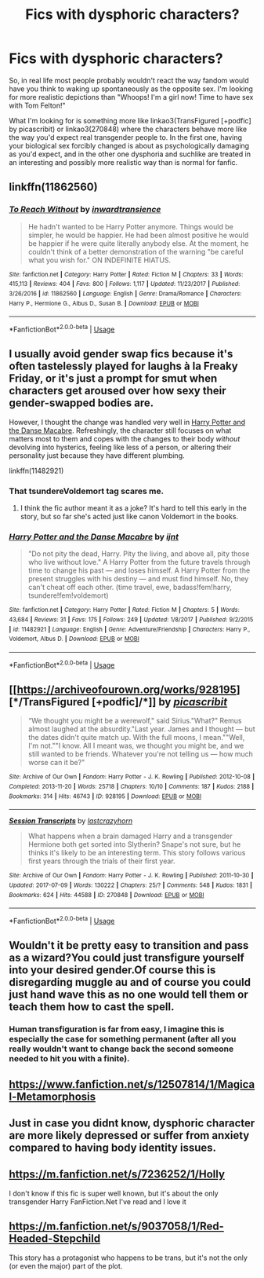 #+TITLE: Fics with dysphoric characters?

* Fics with dysphoric characters?
:PROPERTIES:
:Author: CapriciousSeasponge
:Score: 14
:DateUnix: 1552008973.0
:DateShort: 2019-Mar-08
:END:
So, in real life most people probably wouldn't react the way fandom would have you think to waking up spontaneously as the opposite sex. I'm looking for more realistic depictions than "Whoops! I'm a girl now! Time to have sex with Tom Felton!"

What I'm looking for is something more like linkao3(TransFigured [+podfic] by picascribit) or linkao3(270848) where the characters behave more like the way you'd expect real transgender people to. In the first one, having your biological sex forcibly changed is about as psychologically damaging as you'd expect, and in the other one dysphoria and suchlike are treated in an interesting and possibly more realistic way than is normal for fanfic.


** linkffn(11862560)
:PROPERTIES:
:Author: pyxisofpandemonium
:Score: 5
:DateUnix: 1552009443.0
:DateShort: 2019-Mar-08
:END:

*** [[https://www.fanfiction.net/s/11862560/1/][*/To Reach Without/*]] by [[https://www.fanfiction.net/u/4677330/inwardtransience][/inwardtransience/]]

#+begin_quote
  He hadn't wanted to be Harry Potter anymore. Things would be simpler, he would be happier. He had been almost positive he would be happier if he were quite literally anybody else. At the moment, he couldn't think of a better demonstration of the warning "be careful what you wish for." ON INDEFINITE HIATUS.
#+end_quote

^{/Site/:} ^{fanfiction.net} ^{*|*} ^{/Category/:} ^{Harry} ^{Potter} ^{*|*} ^{/Rated/:} ^{Fiction} ^{M} ^{*|*} ^{/Chapters/:} ^{33} ^{*|*} ^{/Words/:} ^{415,113} ^{*|*} ^{/Reviews/:} ^{404} ^{*|*} ^{/Favs/:} ^{800} ^{*|*} ^{/Follows/:} ^{1,117} ^{*|*} ^{/Updated/:} ^{11/23/2017} ^{*|*} ^{/Published/:} ^{3/26/2016} ^{*|*} ^{/id/:} ^{11862560} ^{*|*} ^{/Language/:} ^{English} ^{*|*} ^{/Genre/:} ^{Drama/Romance} ^{*|*} ^{/Characters/:} ^{Harry} ^{P.,} ^{Hermione} ^{G.,} ^{Albus} ^{D.,} ^{Susan} ^{B.} ^{*|*} ^{/Download/:} ^{[[http://www.ff2ebook.com/old/ffn-bot/index.php?id=11862560&source=ff&filetype=epub][EPUB]]} ^{or} ^{[[http://www.ff2ebook.com/old/ffn-bot/index.php?id=11862560&source=ff&filetype=mobi][MOBI]]}

--------------

*FanfictionBot*^{2.0.0-beta} | [[https://github.com/tusing/reddit-ffn-bot/wiki/Usage][Usage]]
:PROPERTIES:
:Author: FanfictionBot
:Score: 3
:DateUnix: 1552009452.0
:DateShort: 2019-Mar-08
:END:


** I usually avoid gender swap fics because it's often tastelessly played for laughs à la Freaky Friday, or it's just a prompt for smut when characters get aroused over how sexy their gender-swapped bodies are.

However, I thought the change was handled very well in [[https://www.fanfiction.net/s/11482921/1/Harry-Potter-and-the-Danse-Macabre][Harry Potter and the Danse Macabre]]. Refreshingly, the character still focuses on what matters most to them and copes with the changes to their body /without/ devolving into hysterics, feeling like less of a person, or altering their personality just because they have different plumbing.

linkffn(11482921)
:PROPERTIES:
:Author: chiruochiba
:Score: 5
:DateUnix: 1552012236.0
:DateShort: 2019-Mar-08
:END:

*** That tsundereVoldemort tag scares me.
:PROPERTIES:
:Author: fiachra12
:Score: 7
:DateUnix: 1552019932.0
:DateShort: 2019-Mar-08
:END:

**** I think the fic author meant it as a joke? It's hard to tell this early in the story, but so far she's acted just like canon Voldemort in the books.
:PROPERTIES:
:Author: chiruochiba
:Score: 3
:DateUnix: 1552045451.0
:DateShort: 2019-Mar-08
:END:


*** [[https://www.fanfiction.net/s/11482921/1/][*/Harry Potter and the Danse Macabre/*]] by [[https://www.fanfiction.net/u/5523950/ijnt][/ijnt/]]

#+begin_quote
  "Do not pity the dead, Harry. Pity the living, and above all, pity those who live without love." A Harry Potter from the future travels through time to change his past --- and loses himself. A Harry Potter from the present struggles with his destiny --- and must find himself. No, they can't cheat off each other. (time travel, ewe, badass!fem!harry, tsundere!fem!voldemort)
#+end_quote

^{/Site/:} ^{fanfiction.net} ^{*|*} ^{/Category/:} ^{Harry} ^{Potter} ^{*|*} ^{/Rated/:} ^{Fiction} ^{M} ^{*|*} ^{/Chapters/:} ^{5} ^{*|*} ^{/Words/:} ^{43,684} ^{*|*} ^{/Reviews/:} ^{31} ^{*|*} ^{/Favs/:} ^{175} ^{*|*} ^{/Follows/:} ^{249} ^{*|*} ^{/Updated/:} ^{1/8/2017} ^{*|*} ^{/Published/:} ^{9/2/2015} ^{*|*} ^{/id/:} ^{11482921} ^{*|*} ^{/Language/:} ^{English} ^{*|*} ^{/Genre/:} ^{Adventure/Friendship} ^{*|*} ^{/Characters/:} ^{Harry} ^{P.,} ^{Voldemort,} ^{Albus} ^{D.} ^{*|*} ^{/Download/:} ^{[[http://www.ff2ebook.com/old/ffn-bot/index.php?id=11482921&source=ff&filetype=epub][EPUB]]} ^{or} ^{[[http://www.ff2ebook.com/old/ffn-bot/index.php?id=11482921&source=ff&filetype=mobi][MOBI]]}

--------------

*FanfictionBot*^{2.0.0-beta} | [[https://github.com/tusing/reddit-ffn-bot/wiki/Usage][Usage]]
:PROPERTIES:
:Author: FanfictionBot
:Score: 2
:DateUnix: 1552012244.0
:DateShort: 2019-Mar-08
:END:


** [[https://archiveofourown.org/works/928195][*/TransFigured [+podfic]/*]] by [[https://www.archiveofourown.org/users/picascribit/pseuds/picascribit][/picascribit/]]

#+begin_quote
  “We thought you might be a werewolf," said Sirius."What?" Remus almost laughed at the absurdity."Last year. James and I thought --- but the dates didn't quite match up. With the full moons, I mean.""Well, I'm not.""I know. All I meant was, we thought you might be, and we still wanted to be friends. Whatever you're not telling us --- how much worse can it be?"
#+end_quote

^{/Site/:} ^{Archive} ^{of} ^{Our} ^{Own} ^{*|*} ^{/Fandom/:} ^{Harry} ^{Potter} ^{-} ^{J.} ^{K.} ^{Rowling} ^{*|*} ^{/Published/:} ^{2012-10-08} ^{*|*} ^{/Completed/:} ^{2013-11-20} ^{*|*} ^{/Words/:} ^{25718} ^{*|*} ^{/Chapters/:} ^{10/10} ^{*|*} ^{/Comments/:} ^{187} ^{*|*} ^{/Kudos/:} ^{2188} ^{*|*} ^{/Bookmarks/:} ^{314} ^{*|*} ^{/Hits/:} ^{46743} ^{*|*} ^{/ID/:} ^{928195} ^{*|*} ^{/Download/:} ^{[[https://archiveofourown.org/downloads/928195/TransFigured%20podfic.epub?updated_at=1547427523][EPUB]]} ^{or} ^{[[https://archiveofourown.org/downloads/928195/TransFigured%20podfic.mobi?updated_at=1547427523][MOBI]]}

--------------

[[https://archiveofourown.org/works/270848][*/Session Transcripts/*]] by [[https://www.archiveofourown.org/users/lastcrazyhorn/pseuds/lastcrazyhorn][/lastcrazyhorn/]]

#+begin_quote
  What happens when a brain damaged Harry and a transgender Hermione both get sorted into Slytherin? Snape's not sure, but he thinks it's likely to be an interesting term. This story follows various first years through the trials of their first year.
#+end_quote

^{/Site/:} ^{Archive} ^{of} ^{Our} ^{Own} ^{*|*} ^{/Fandom/:} ^{Harry} ^{Potter} ^{-} ^{J.} ^{K.} ^{Rowling} ^{*|*} ^{/Published/:} ^{2011-10-30} ^{*|*} ^{/Updated/:} ^{2017-07-09} ^{*|*} ^{/Words/:} ^{130222} ^{*|*} ^{/Chapters/:} ^{25/?} ^{*|*} ^{/Comments/:} ^{548} ^{*|*} ^{/Kudos/:} ^{1831} ^{*|*} ^{/Bookmarks/:} ^{624} ^{*|*} ^{/Hits/:} ^{44588} ^{*|*} ^{/ID/:} ^{270848} ^{*|*} ^{/Download/:} ^{[[https://archiveofourown.org/downloads/270848/Session%20Transcripts.epub?updated_at=1535211704][EPUB]]} ^{or} ^{[[https://archiveofourown.org/downloads/270848/Session%20Transcripts.mobi?updated_at=1535211704][MOBI]]}

--------------

*FanfictionBot*^{2.0.0-beta} | [[https://github.com/tusing/reddit-ffn-bot/wiki/Usage][Usage]]
:PROPERTIES:
:Author: FanfictionBot
:Score: 3
:DateUnix: 1552008992.0
:DateShort: 2019-Mar-08
:END:


** Wouldn't it be pretty easy to transition and pass as a wizard?You could just transfigure yourself into your desired gender.Of course this is disregarding muggle au and of course you could just hand wave this as no one would tell them or teach them how to cast the spell.
:PROPERTIES:
:Score: 3
:DateUnix: 1552014088.0
:DateShort: 2019-Mar-08
:END:

*** Human transfiguration is far from easy, I imagine this is especially the case for something permanent (after all you really wouldn't want to change back the second someone needed to hit you with a finite).
:PROPERTIES:
:Author: Electric999999
:Score: 5
:DateUnix: 1552025698.0
:DateShort: 2019-Mar-08
:END:


** [[https://www.fanfiction.net/s/12507814/1/Magical-Metamorphosis]]
:PROPERTIES:
:Author: Zeushobbit
:Score: 1
:DateUnix: 1552038953.0
:DateShort: 2019-Mar-08
:END:


** Just in case you didnt know, dysphoric character are more likely depressed or suffer from anxiety compared to having body identity issues.
:PROPERTIES:
:Author: natus92
:Score: 1
:DateUnix: 1552066946.0
:DateShort: 2019-Mar-08
:END:


** [[https://m.fanfiction.net/s/7236252/1/Holly]]

I don't know if this fic is super well known, but it's about the only transgender Harry FanFiction.Net I've read and I love it
:PROPERTIES:
:Author: MirasolCat
:Score: 1
:DateUnix: 1552090534.0
:DateShort: 2019-Mar-09
:END:


** [[https://m.fanfiction.net/s/9037058/1/Red-Headed-Stepchild]]

This story has a protagonist who happens to be trans, but it's not the only (or even the major) part of the plot.
:PROPERTIES:
:Score: 1
:DateUnix: 1552162541.0
:DateShort: 2019-Mar-09
:END:
